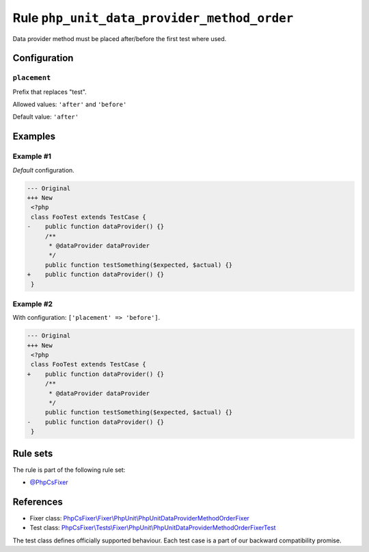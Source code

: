 ============================================
Rule ``php_unit_data_provider_method_order``
============================================

Data provider method must be placed after/before the first test where used.

Configuration
-------------

``placement``
~~~~~~~~~~~~~

Prefix that replaces "test".

Allowed values: ``'after'`` and ``'before'``

Default value: ``'after'``

Examples
--------

Example #1
~~~~~~~~~~

*Default* configuration.

.. code-block:: diff

   --- Original
   +++ New
    <?php
    class FooTest extends TestCase {
   -    public function dataProvider() {}
        /**
         * @dataProvider dataProvider
         */
        public function testSomething($expected, $actual) {}
   +    public function dataProvider() {}
    }

Example #2
~~~~~~~~~~

With configuration: ``['placement' => 'before']``.

.. code-block:: diff

   --- Original
   +++ New
    <?php
    class FooTest extends TestCase {
   +    public function dataProvider() {}
        /**
         * @dataProvider dataProvider
         */
        public function testSomething($expected, $actual) {}
   -    public function dataProvider() {}
    }

Rule sets
---------

The rule is part of the following rule set:

- `@PhpCsFixer <./../../ruleSets/PhpCsFixer.rst>`_

References
----------

- Fixer class: `PhpCsFixer\\Fixer\\PhpUnit\\PhpUnitDataProviderMethodOrderFixer <./../../../src/Fixer/PhpUnit/PhpUnitDataProviderMethodOrderFixer.php>`_
- Test class: `PhpCsFixer\\Tests\\Fixer\\PhpUnit\\PhpUnitDataProviderMethodOrderFixerTest <./../../../tests/Fixer/PhpUnit/PhpUnitDataProviderMethodOrderFixerTest.php>`_

The test class defines officially supported behaviour. Each test case is a part of our backward compatibility promise.
